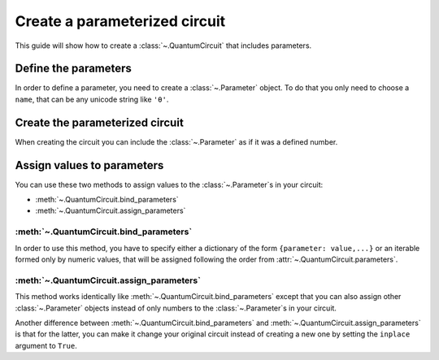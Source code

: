 ##############################
Create a parameterized circuit
##############################

This guide will show how to create a :class:`~.QuantumCircuit` that includes parameters.

Define the parameters
=====================

In order to define a parameter, you need to create a :class:`~.Parameter` object. To do that you only need to choose a ``name``, that can be any unicode string like ``'θ'``.

.. testcode::

    from qiskit.circuit import Parameter

    theta = Parameter('θ')


Create the parameterized circuit
================================

When creating the circuit you can include the :class:`~.Parameter` as if it was a defined number.

.. testcode::

    from qiskit import QuantumCircuit

    qc = QuantumCircuit(1)
    qc.rx(theta, 0)
    print(qc.draw())

.. testoutput::
    :options: +NORMALIZE_WHITESPACE

       ┌───────┐
    q: ┤ Rx(θ) ├
       └───────┘


Assign values to parameters
===========================

You can use these two methods to assign values to the :class:`~.Parameter`\ s in your circuit:

* :meth:`~.QuantumCircuit.bind_parameters` 
* :meth:`~.QuantumCircuit.assign_parameters` 

:meth:`~.QuantumCircuit.bind_parameters`
--------------------------------------------------------

In order to use this method, you have to specify either a dictionary of the form ``{parameter: value,...}`` or an iterable formed only by numeric values, that will be assigned following the order from :attr:`~.QuantumCircuit.parameters`.

.. testcode::

    import numpy as np

    theta_values = [0, np.pi/2, np.pi]
    qc_bind_list = [qc.bind_parameters({theta: theta_value}) for theta_value in theta_values]

    for i in range(3):
        print(qc_bind_list[i].draw())

.. testoutput::
    :options: +NORMALIZE_WHITESPACE

       ┌───────┐
    q: ┤ Rx(0) ├
       └───────┘
       ┌─────────┐
    q: ┤ Rx(π/2) ├
       └─────────┘
       ┌───────┐
    q: ┤ Rx(π) ├
       └───────┘

:meth:`~.QuantumCircuit.assign_parameters`
----------------------------------------------------------

This method works identically like :meth:`~.QuantumCircuit.bind_parameters`  except that you can also assign other :class:`~.Parameter` objects instead of only numbers to the :class:`~.Parameter`\ s in your circuit.

.. testcode::

    phi = Parameter('ϕ')

    theta_values = [np.pi/2, phi]
    qc_assign_list = [qc.assign_parameters({theta: theta_value}) for theta_value in theta_values]

    for i in range(2):
        print(qc_assign_list[i].draw())

.. testoutput::
    :options: +NORMALIZE_WHITESPACE

       ┌─────────┐
    q: ┤ Rx(π/2) ├
       └─────────┘
       ┌───────┐
    q: ┤ Rx(ϕ) ├
       └───────┘


Another difference between :meth:`~.QuantumCircuit.bind_parameters` and :meth:`~.QuantumCircuit.assign_parameters` is that for the latter, you can make it change your original circuit instead of creating a new one by setting the ``inplace`` argument to ``True``.

.. testcode::

    qc.assign_parameters({theta: np.pi/4}, inplace=True)
    print(qc.draw())

.. testoutput::
    :options: +NORMALIZE_WHITESPACE

       ┌─────────┐
    q: ┤ Rx(π/4) ├
       └─────────┘